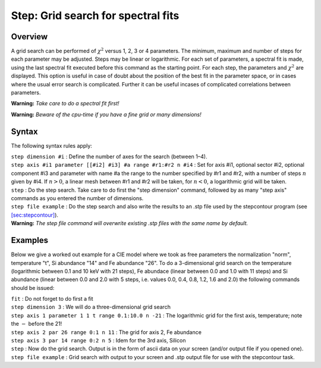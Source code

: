 .. _sec:step:

Step: Grid search for spectral fits
===================================

Overview
~~~~~~~~

A grid search can be performed of :math:`\chi^2` versus 1, 2, 3 or 4
parameters. The minimum, maximum and number of steps for each parameter
may be adjusted. Steps may be linear or logarithmic. For each set of
parameters, a spectral fit is made, using the last spectral fit executed
before this command as the starting point. For each step, the parameters
and :math:`\chi^2` are displayed. This option is useful in case of doubt
about the position of the best fit in the parameter space, or in cases
where the usual error search is complicated. Further it can be useful
incases of complicated correlations between parameters.

**Warning:** *Take care to do a spectral fit first!*

**Warning:** *Beware of the cpu-time if you have a fine grid or many
dimensions!*

Syntax
~~~~~~

The following syntax rules apply:

| ``step dimension #i`` : Define the number of axes for the search
  (between 1–4).
| ``step axis #i1 parameter [[#i2] #i3] #a range #r1:#r2 n #i4`` : Set
  for axis #i1, optional sector #i2, optional component #i3 and
  parameter with name #a the range to the number specified by #r1 and
  #r2, with a number of steps :math:`n` given by #i4. If :math:`n>0`, a
  linear mesh between #r1 and #r2 will be taken, for :math:`n<0`, a
  logarithmic grid will be taken.
| ``step`` : Do the step search. Take care to do first the "step
  dimension" command, followed by as many "step axis" commands as you
  entered the number of dimensions.
| ``step file example`` : Do the step search and also write the results
  to an .stp file used by the stepcontour program (see
  `[sec:stepcontour] <#sec:stepcontour>`__).
| **Warning:** *The step file command will overwrite existing .stp files
  with the same name by default.*

Examples
~~~~~~~~

Below we give a worked out example for a CIE model where we took as free
parameters the normalization "norm", temperature "t", Si abundance "14"
and Fe abundance "26". To do a 3-dimensional grid search on the
temperature (logarithmic between 0.1 and 10 keV with 21 steps), Fe
abundace (linear between 0.0 and 1.0 with 11 steps) and Si abundance
(linear between 0.0 and 2.0 with 5 steps, i.e. values 0.0, 0.4, 0.8,
1.2, 1.6 and 2.0) the following commands should be issued:

| ``fit`` : Do not forget to do first a fit
| ``step dimension 3`` : We will do a three-dimensional grid search
| ``step axis 1 parameter 1 1 t range 0.1:10.0 n -21`` : The logarithmic
  grid for the first axis, temperature; note the :math:`-` before the
  21!
| ``step axis 2 par 26 range 0:1 n 11`` : The grid for axis 2, Fe
  abundance
| ``step axis 3 par 14 range 0:2 n 5`` : Idem for the 3rd axis, Silicon
| ``step`` : Now do the grid search. Output is in the form of ascii data
  on your screen (and/or output file if you opened one).
| ``step file example`` : Grid search with output to your screen and
  .stp output file for use with the stepcontour task.
